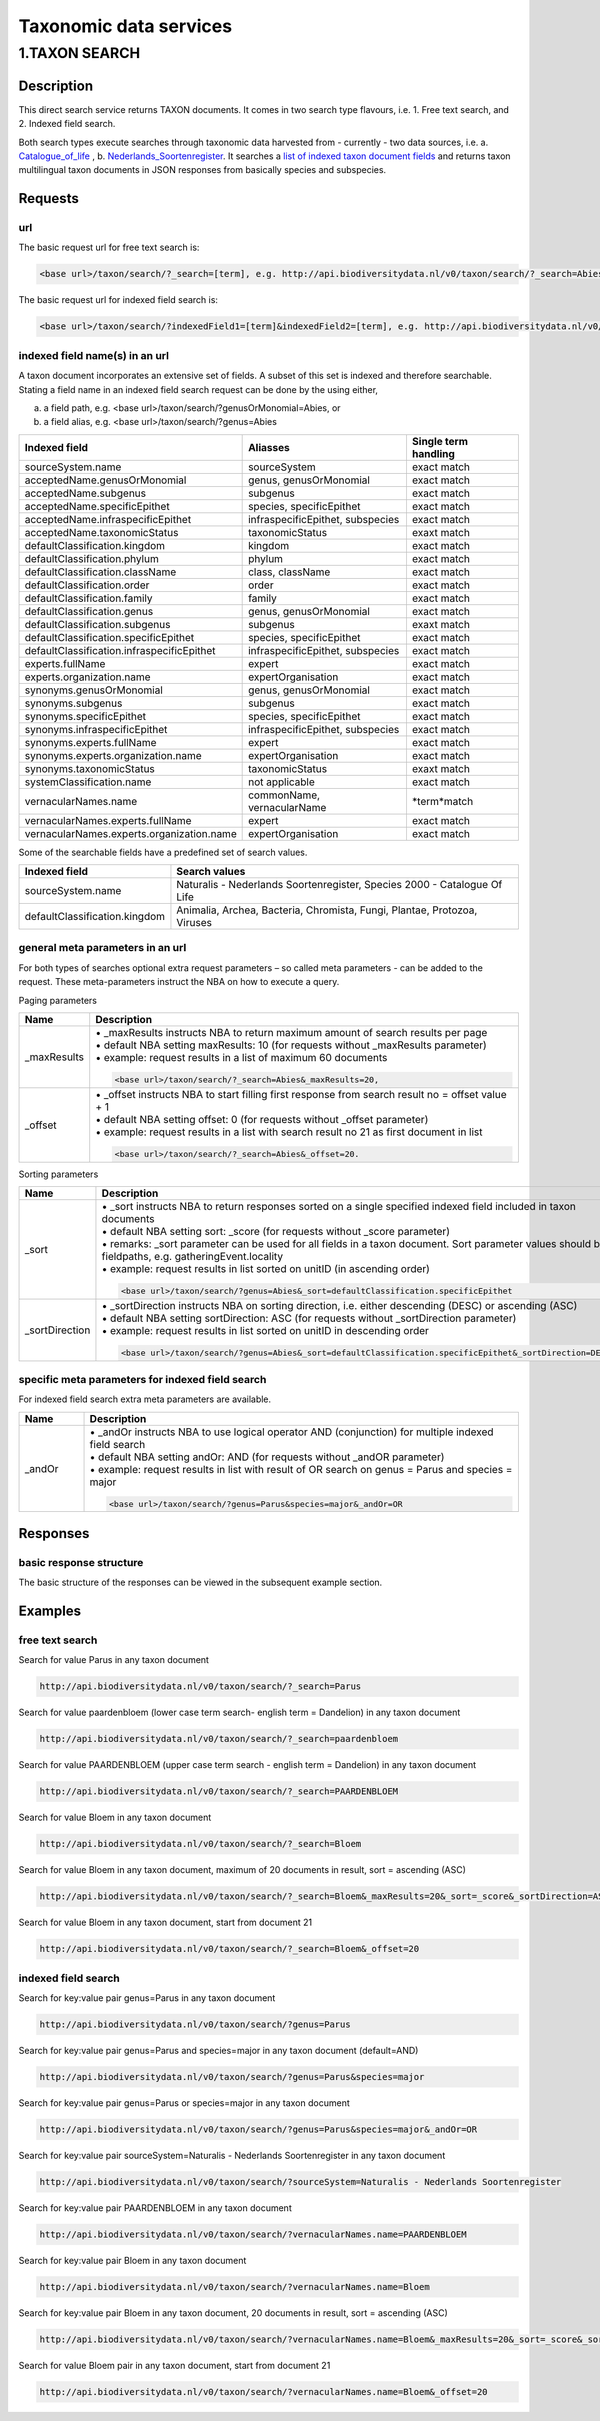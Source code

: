 -----------------------
Taxonomic data services
-----------------------

1.TAXON SEARCH
==============

.. _Taxon-search:

Description
-----------
This direct search service returns TAXON documents. It comes in two search type flavours, i.e. 1. Free text search, and 2. Indexed field search. 
 
Both search types execute searches through taxonomic data harvested from - currently - two data sources, i.e. a. Catalogue_of_life_ , b. Nederlands_Soortenregister_. It searches a `list of indexed taxon document fields`_ and returns taxon multilingual taxon documents in JSON responses from basically species and subspecies.

.. _Catalogue_of_life: http://www.catalogueoflife.org/
.. _Nederlands_Soortenregister: http://www.nederlandsesoorten.nl
.. _taxon request section:

Requests
--------
url
```
The basic request url for free text search is:

.. code:: html

   <base url>/taxon/search/?_search=[term], e.g. http://api.biodiversitydata.nl/v0/taxon/search/?_search=Abies

The basic request url for indexed field search is:

.. code:: html

   <base url>/taxon/search/?indexedField1=[term]&indexedField2=[term], e.g. http://api.biodiversitydata.nl/v0/taxon/search/?genusOrMonomial=Parus

indexed field name(s) in an url
```````````````````````````````
A taxon document incorporates an extensive set of fields. A subset of this set is indexed and therefore searchable. Stating a field name in an indexed field search request can be done by the using either,

a. a field path, e.g. <base url>/taxon/search/?genusOrMonomial=Abies, or
b. a field alias, e.g. <base url>/taxon/search/?genus=Abies

.. _list of indexed taxon document fields:

================================================= ================================================= =====================
Indexed field                                     Aliasses                                          Single term handling
================================================= ================================================= =====================
sourceSystem.name                                 sourceSystem		                                 exact match	
acceptedName.genusOrMonomial                      genus, genusOrMonomial                            exact match
acceptedName.subgenus                             subgenus                                          exact match
acceptedName.specificEpithet                      species, specificEpithet                          exact match
acceptedName.infraspecificEpithet                 infraspecificEpithet, subspecies                  exact match
acceptedName.taxonomicStatus                      taxonomicStatus                                   exaxt match
defaultClassification.kingdom                     kingdom                                           exact match
defaultClassification.phylum                      phylum                                            exact match
defaultClassification.className                   class, className                                  exact match
defaultClassification.order                       order                                             exact match
defaultClassification.family                      family                                            exact match
defaultClassification.genus                       genus, genusOrMonomial                            exact match
defaultClassification.subgenus                    subgenus                                          exaxt match
defaultClassification.specificEpithet             species, specificEpithet                          exact match
defaultClassification.infraspecificEpithet        infraspecificEpithet, subspecies                  exact match
experts.fullName                                  expert                                            exact match
experts.organization.name                         expertOrganisation                                exact match
synonyms.genusOrMonomial                          genus, genusOrMonomial                            exact match
synonyms.subgenus                                 subgenus                                          exact match
synonyms.specificEpithet                          species, specificEpithet                          exact match
synonyms.infraspecificEpithet                     infraspecificEpithet, subspecies                  exact match
synonyms.experts.fullName                         expert                                            exact match
synonyms.experts.organization.name                expertOrganisation                                exact match
synonyms.taxonomicStatus                          taxonomicStatus                                   exaxt match
systemClassification.name                         not applicable                                    exact match
vernacularNames.name                              commonName, vernacularName                        \*term*\ match
vernacularNames.experts.fullName                  expert                                            exact match
vernacularNames.experts.organization.name         expertOrganisation                                exact match
================================================= ================================================= =====================

Some of the searchable fields have a predefined set of search values.

================================================= ========================================================================== 
Indexed field                                     Search values
================================================= ========================================================================== 
sourceSystem.name                                 Naturalis - Nederlands Soortenregister, Species 2000 - Catalogue Of Life
defaultClassification.kingdom                     Animalia, Archea, Bacteria, Chromista, Fungi, Plantae, Protozoa, Viruses
================================================= ==========================================================================

general meta parameters in an url
`````````````````````````````````
For both types of searches optional extra request parameters – so called meta parameters - can be added to the request. These meta-parameters instruct the NBA on how to execute a query.

Paging parameters

.. list-table:: 
   :widths: 15 100
   :header-rows: 1

   * - Name
     - Description
   * - _maxResults
     - | • _maxResults instructs NBA to return maximum amount of search results per page
       | • default NBA setting maxResults: 10 (for requests without _maxResults parameter)                  
       | • example: request results in a list of maximum 60 documents
        
       .. code:: html

          <base url>/taxon/search/?_search=Abies&_maxResults=20,
   * - _offset
     - | • _offset instructs NBA to start filling first response from search result no = offset value + 1
       | • default NBA setting offset: 0 (for requests without _offset parameter)
       | • example: request results in a list with search result no 21 as first document in list

       .. code:: html

          <base url>/taxon/search/?_search=Abies&_offset=20. 

Sorting parameters

.. list-table:: 
   :widths: 15 100
   :header-rows: 1

   * - Name
     - Description
   * - _sort
     - | • _sort instructs NBA to return responses sorted on a single specified indexed field included in taxon documents          
       | • default NBA setting sort: _score (for requests without _score parameter)
       | • remarks: _sort parameter can be used for all fields in a taxon document. Sort parameter values should be fieldpaths, e.g. gatheringEvent.locality
       | • example: request results in list sorted on unitID (in ascending order)
                   
       .. code:: html
 
          <base url>/taxon/search/?genus=Abies&_sort=defaultClassification.specificEpithet

   * - _sortDirection
     - | • _sortDirection instructs NBA on sorting direction, i.e. either descending (DESC) or ascending (ASC)
       | • default NBA setting sortDirection: ASC (for requests without _sortDirection parameter)
       | • example: request results in list sorted on unitID in descending order
     
       .. code:: html

          <base url>/taxon/search/?genus=Abies&_sort=defaultClassification.specificEpithet&_sortDirection=DESC


specific meta parameters for indexed field search
`````````````````````````````````````````````````
For indexed field search extra meta parameters are available.

.. list-table:: 
   :widths: 15 100
   :header-rows: 1

   * - Name
     - Description
   * - _andOr
     - | • _andOr instructs NBA to use logical operator AND (conjunction) for multiple indexed field search
       | • default NBA setting andOr: AND (for requests without _andOR parameter)
       | • example: request results in list with result of OR search on genus = Parus and species = major

       .. code:: html
               
          <base url>/taxon/search/?genus=Parus&species=major&_andOr=OR

.. _taxon response section:

Responses
---------
basic response structure
````````````````````````
The basic structure of the responses can be viewed in the subsequent example section. 
  
.. _taxon examples section:

Examples
--------

.. _free text taxon search examples section:

free text search
````````````````
Search for value Parus in any taxon document

.. code:: html
 
   http://api.biodiversitydata.nl/v0/taxon/search/?_search=Parus

Search for value paardenbloem (lower case term  search- english term = Dandelion) in any taxon document

.. code:: html
 
   http://api.biodiversitydata.nl/v0/taxon/search/?_search=paardenbloem

Search for value PAARDENBLOEM (upper case term search - english term = Dandelion) in any taxon document 
 
.. code:: html
 
   http://api.biodiversitydata.nl/v0/taxon/search/?_search=PAARDENBLOEM

Search for value Bloem in any taxon document

.. code:: html
 
   http://api.biodiversitydata.nl/v0/taxon/search/?_search=Bloem

Search for value Bloem in any taxon document, maximum of 20 documents in result, sort = ascending (ASC)
   
.. code:: html
 
   http://api.biodiversitydata.nl/v0/taxon/search/?_search=Bloem&_maxResults=20&_sort=_score&_sortDirection=ASC

Search for value Bloem in any taxon document, start from document 21

.. code:: html
 
   http://api.biodiversitydata.nl/v0/taxon/search/?_search=Bloem&_offset=20

.. _indexed field taxon search examples section:

indexed field search
````````````````````
Search for key:value pair genus=Parus in any taxon document
 
.. code:: html
 
   http://api.biodiversitydata.nl/v0/taxon/search/?genus=Parus

Search for key:value pair genus=Parus and species=major in any taxon document (default=AND)

.. code:: html
 
   http://api.biodiversitydata.nl/v0/taxon/search/?genus=Parus&species=major

Search for key:value pair genus=Parus or species=major in any taxon document
   
.. code:: html
 
   http://api.biodiversitydata.nl/v0/taxon/search/?genus=Parus&species=major&_andOr=OR

Search for key:value pair sourceSystem=Naturalis - Nederlands Soortenregister in any taxon document

.. code:: html
 
   http://api.biodiversitydata.nl/v0/taxon/search/?sourceSystem=Naturalis - Nederlands Soortenregister

Search for key:value pair PAARDENBLOEM in any taxon document

.. code:: html
 
   http://api.biodiversitydata.nl/v0/taxon/search/?vernacularNames.name=PAARDENBLOEM

Search for key:value pair Bloem in any taxon document

.. code:: html
 
   http://api.biodiversitydata.nl/v0/taxon/search/?vernacularNames.name=Bloem

Search for key:value pair Bloem in any taxon document, 20 documents in result, sort = ascending (ASC)

.. code:: html
 
   http://api.biodiversitydata.nl/v0/taxon/search/?vernacularNames.name=Bloem&_maxResults=20&_sort=_score&_sortDirection=ASC

Search for value Bloem pair in any taxon document, start from document 21
 
.. code:: html
  
   http://api.biodiversitydata.nl/v0/taxon/search/?vernacularNames.name=Bloem&_offset=20
